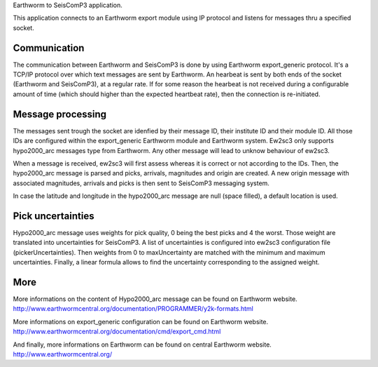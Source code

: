 Earthworm to SeisComP3 application.

This application connects to an Earthworm export module using IP protocol and
listens for messages thru a specified socket.

Communication
-------------

The communication between Earthworm and SeisComP3 is done by using Earthworm export_generic protocol.
It's a TCP/IP protocol over which text messages are sent by Earthworm.
An hearbeat is sent by both ends of the socket (Earthworm and SeisComP3), at a regular rate.
If for some reason the hearbeat is not received during a configurable amount of time (which should higher than the expected heartbeat rate), then the connection is re-initiated.


Message processing
------------------

The messages sent trough the socket are idenfied by their message ID, their institute ID and their module ID.
All those IDs are configured within the export_generic Earthworm module and Earthworm system.
Ew2sc3 only supports hypo2000_arc messages type from Earthworm. Any other message will lead to unknow behaviour of ew2sc3.

When a message is received, ew2sc3 will first assess whereas it is correct or not according to the IDs.
Then, the hypo2000_arc message is parsed and picks, arrivals, magnitudes and origin are created.
A new origin message with associated magnitudes, arrivals and picks is then sent to SeisComP3 messaging system.

In case the latitude and longitude in the hypo2000_arc message are null (space filled), a default location is used.


Pick uncertainties
------------------

Hypo2000_arc message uses weights for pick quality, 0 being the best picks and 4 the worst.
Those weight are translated into uncertainties for SeisComP3.
A list of uncertainties is configured into ew2sc3 configuration file (pickerUncertainties). Then weights from 0 to maxUncertainty are matched with the minimum and maximum uncertainties.
Finally, a linear formula allows to find the uncertainty corresponding to the assigned weight.


More
----

More informations on the content of Hypo2000_arc message can be found on Earthworm website.
http://www.earthwormcentral.org/documentation/PROGRAMMER/y2k-formats.html

More informations on export_generic configuration can be found on Earthworm website.
http://www.earthwormcentral.org/documentation/cmd/export_cmd.html

And finally, more informations on Earthworm can be found on central Earthworm website.
http://www.earthwormcentral.org/

